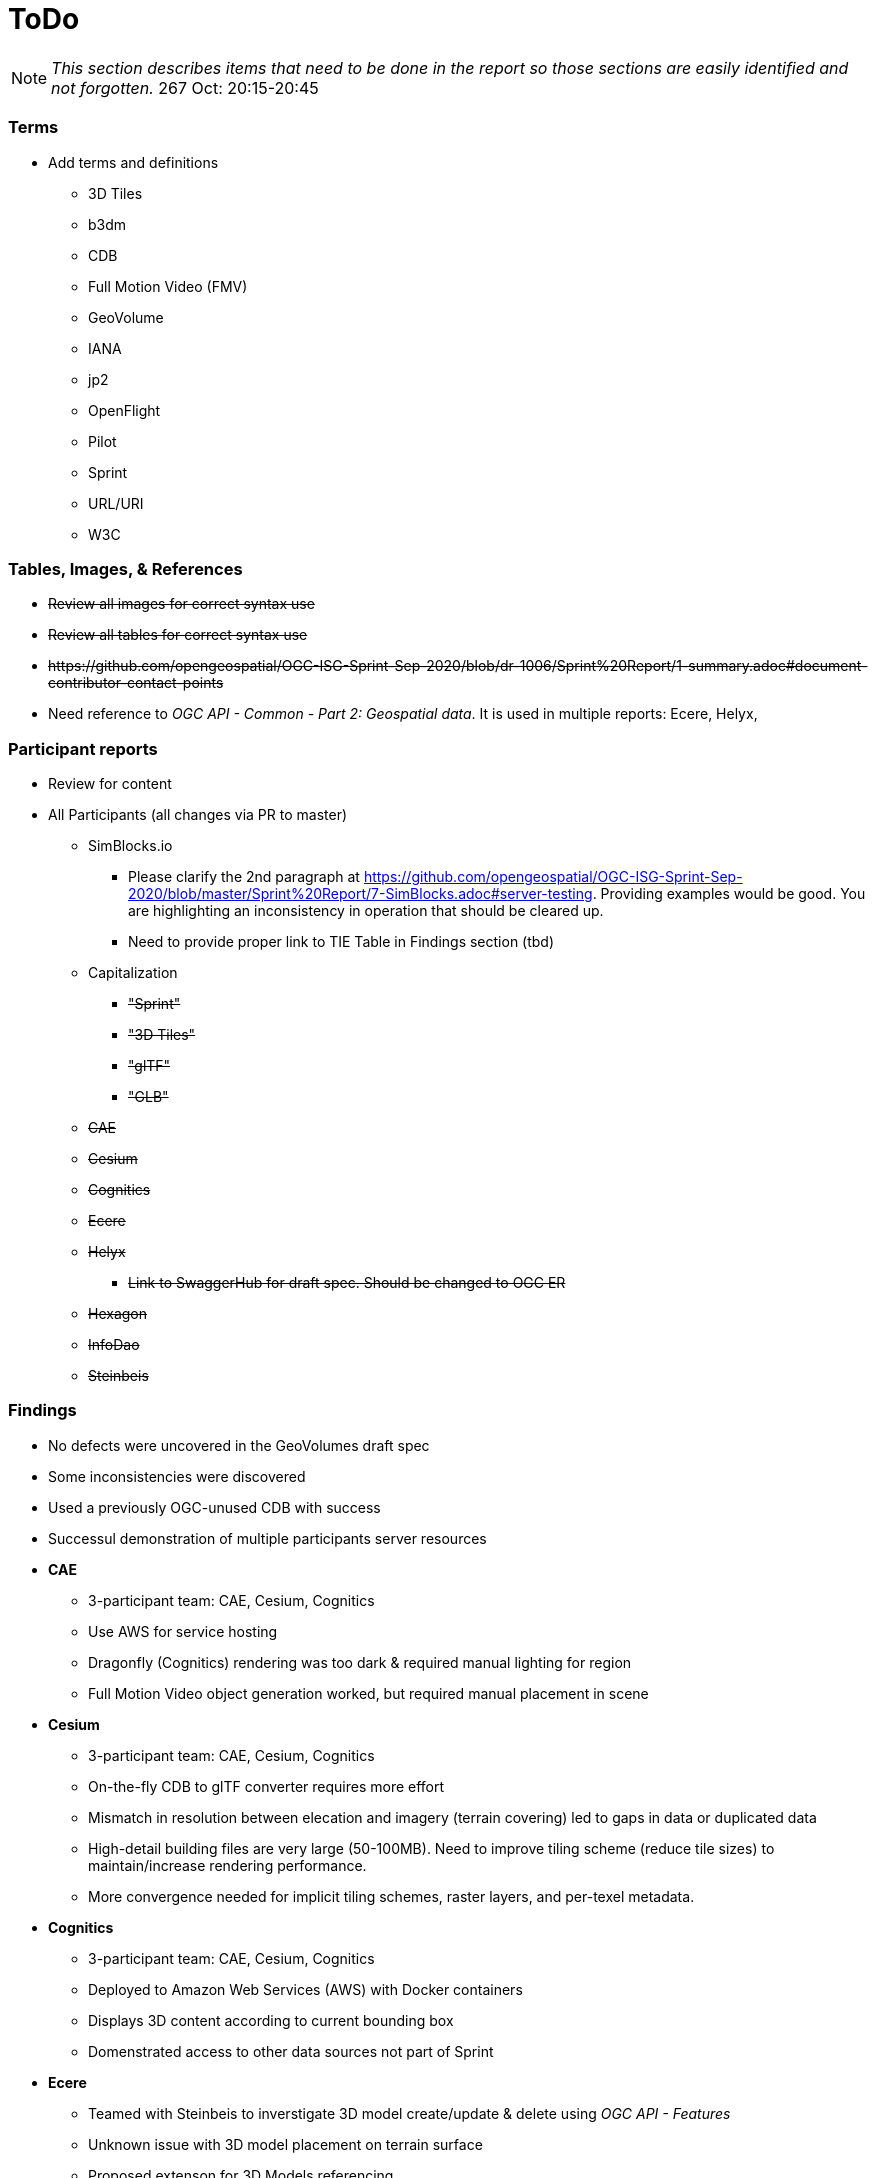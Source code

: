 [[ToDo]]
= ToDo

[NOTE]
====
_This section describes items that need to be done in the report so those sections are easily identified and not forgotten._
267 Oct: 20:15-20:45
====

=== *Terms*
* Add terms and definitions
** 3D Tiles
** b3dm
** CDB
** Full Motion Video (FMV)
** GeoVolume
** IANA
** jp2
** OpenFlight
** Pilot
** Sprint
** URL/URI
** W3C

=== *Tables, Images, & References*
* +++<s>Review all images for correct syntax use</s>+++
* +++<s>Review all tables for correct syntax use</s>+++
* +++<s>https://github.com/opengeospatial/OGC-ISG-Sprint-Sep-2020/blob/dr-1006/Sprint%20Report/1-summary.adoc#document-contributor-contact-points</s>+++
* Need reference to _OGC API - Common - Part 2: Geospatial data_. It is used in multiple reports: Ecere, Helyx, 


=== *Participant reports*
* Review for content
* All Participants (all changes via PR to master)
** SimBlocks.io
*** Please clarify the 2nd paragraph at https://github.com/opengeospatial/OGC-ISG-Sprint-Sep-2020/blob/master/Sprint%20Report/7-SimBlocks.adoc#server-testing. Providing examples would be good. You are highlighting an inconsistency in operation that should be cleared up.
*** Need to provide proper link to TIE Table in Findings section (tbd)
** Capitalization
*** +++<s>"Sprint"</s>+++
*** +++<s>"3D Tiles"</s>+++
*** +++<s>"glTF"</s>+++
*** +++<s>"GLB"</s>+++
** +++<s>CAE</s>+++
** +++<s>Cesium</s>+++
** +++<s>Cognitics</s>+++
** +++<s>Ecere</s>+++
** +++<s>Helyx</s>+++
*** +++<s>Link to SwaggerHub for draft spec. Should be changed to OGC ER</s>+++
** +++<s>Hexagon</s>+++
** +++<s>InfoDao</s>+++
** +++<s>Steinbeis</s>+++

=== *Findings*
* No defects were uncovered in the GeoVolumes draft spec
* Some inconsistencies were discovered
* Used a previously OGC-unused CDB with success
* Successul demonstration of multiple participants server resources
* *CAE*
** 3-participant team: CAE, Cesium, Cognitics
** Use AWS for service hosting
** Dragonfly (Cognitics) rendering was too dark & required manual lighting for region
** Full Motion Video object generation worked, but required manual placement in scene
* *Cesium*
** 3-participant team: CAE, Cesium, Cognitics
** On-the-fly CDB to glTF converter requires more effort
** Mismatch in resolution between elecation and imagery (terrain covering) led to gaps in data or duplicated data
** High-detail building files are very large (50-100MB). Need to improve tiling scheme (reduce tile sizes) to maintain/increase rendering performance.
** More convergence needed for implicit tiling schemes, raster layers, and per-texel metadata.
* *Cognitics*
** 3-participant team: CAE, Cesium, Cognitics
** Deployed to Amazon Web Services (AWS) with Docker containers
** Displays 3D content according to current bounding box
** Domenstrated access to other data sources not part of Sprint
* *Ecere*
** Teamed with Steinbeis to inverstigate 3D model create/update & delete using _OGC API - Features_
** Unknown issue with 3D model placement on terrain surface
** Proposed extenson for 3D Models referencing
** Possible inconsistency between bounding box label between GeoVolumes and Common (bbox vs. subset)
* *Helyx*
** Investigated alternate distribtion 
** Following issues should be investigated prior to ratifying a GeoVolumes API
*** CDB could be treated as a media type
*** JSON reponse to an endpoint request for CDB could be used to describe the data structure
** The boundry between different OGC APIs is not always clear or hard. This is not a particular problem if all APIs consistently follow OpenAPI Common as a core.
** Not clear how to represent alternate distributions - URL path or search parameters. This needs further resolution.
** Potential issue with the use of '/' and ':' in specifying the collectionId
* *Hexagon*
** CDB recommendations (https://github.com/opengeospatial/OGC-ISG-Sprint-Sep-2020/blob/master/Sprint%20Report/7-Hexagon.adoc#cdb-technical-specification-recommendations)
** Generated model CRUD using on-the-fly approach
** Handled terrain updates with proxy server to adjust model elevations
* *InfoDao*
** Ease of accessing 3D Tiles data via GeoVolumes API.
** Agree with issues raised by Helyx regarding data structure and alternate datasets
** CDB is not interperted on server. Major work for client
** CDB internal data format is not known to the client until it arrives
* *SimBlocks.io*
** Found inconsistencies between the various servers (https://github.com/opengeospatial/OGC-ISG-Sprint-Sep-2020/blob/master/Sprint%20Report/7-SimBlocks.adoc#server-testing) and 
** Imported glTF and 3D Tiles into Unity using a mix of custom and licensed solutions
* *Steinbeis*
** Teamed with Ecere to inverstigate 3D model CRUD using _OGC API - Features_
** Able to use GeoVolumes and SensorThings APIs to produce a working emulation demo
** Examined two cases for storage of #D & terrain data: all in one & by feature type
** Conversion from CDB (data-store format) to 3D Tiles (rendering format) is complex and time-consuming
** Able to add or delete structures



=== *Futures*
* Updates for glTF
* Extract and summarize particpants
* *CAE* (https://github.com/opengeospatial/OGC-ISG-Sprint-Sep-2020/blob/master/Sprint%20Report/7-CAE.adoc#recommendations)
** Dealing with data disparity issues between CDB, 3D Tiles, and glTF
** Batch converter from CDB models to glTF
** Handling geoposition information for glTF
* *Cesium*
** Rendering performance can be improved if multiple 3D models are combined into a single OpenFlight file
* *Cognitics*
** _none stated_
* *Ecere*
** Improve (optimize) 3D Tiles tileset generation
** Implement change/update transactions, including change history
** _Note: there seems to be some confusion between the HTTP PUT and HTTP Patch request methods. The example shown in Figures 29&30 could be better done with a *Patch* request._
** Registration of non-experimental, non-vendor media types (also Helyx)
** Need to better define and name API to reflect what it actually does and delivers
* *Helyx*
** Improved understanding and definition of the system of OGC API systems so that there is spec-level consistency to the request URI when accessing resources across the various implementations of OGC APIs.
* *Hexagon*
** On the fly tiling of CDB to eliminate need to pre-process CDB to 3D Tiles and provide a better solution to data-store updates
* *InfoDao*
** Further investigation is necessary along lines of Helyx's and Ecere's comments.
* *SimBlocks.io*
** Improve Unity loading of content (glTF, 3D Tiles)
** Additional investigation of GeoVolumes bounding volume queries
* *Steinbeis*
** New API for "Feature Transaction" that covers updates to scenes when features within a scene undergo an update. [Note: Other participants indicate that this needs to include terrain updates.]
** Batch conversion of CDB to 3D Tiles. 
** GeoVolumes may need a bounding box with a hole as described in https://github.com/opengeospatial/OGC-ISG-Sprint-Sep-2020/blob/master/Sprint%20Report/7-Steinbeis.adoc#1-3d-geovolumes-api-query---polygon-with-a-hole
** Potential inconsistency in naming conventions when looking at resolutions finer than region. See https://github.com/opengeospatial/OGC-ISG-Sprint-Sep-2020/blob/master/Sprint%20Report/7-Steinbeis.adoc#2-3d-geovolumes-api-organization-different-semantic-parts




=== *Overview*
* Update after draft version written

=== *Summary*
* Subject (2-3 sentences)
* Executive Summary

=== *Bibliography*
* Extract and assemble from all sections
* *+++<s>Setup</s>+++*
* *+++<s>References</s>+++*
